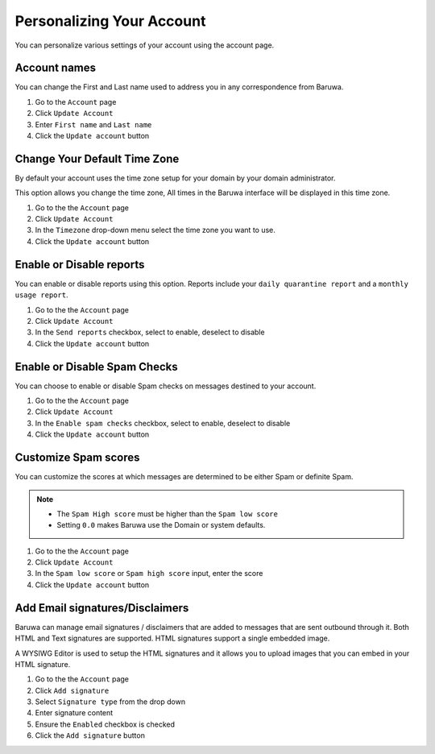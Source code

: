 ==========================
Personalizing Your Account
==========================

You can personalize various settings of your account using the account
page.

Account names
-------------

You can change the First and Last name used to address you in any
correspondence from Baruwa.

1. Go to the ``Account`` page
2. Click ``Update Account``
3. Enter ``First name`` and ``Last name``
4. Click the ``Update account`` button

Change Your Default Time Zone
-----------------------------

By default your account uses the time zone setup for your domain by your
domain administrator.

This option allows you change the time zone, All times in the Baruwa interface
will be displayed in this time zone.

1. Go to the the ``Account`` page
2. Click ``Update Account``
3. In the ``Timezone`` drop-down menu select the time zone you want to use.
4. Click the ``Update account`` button

Enable or Disable reports
-------------------------

You can enable or disable reports using this option. Reports include your
``daily quarantine report`` and a ``monthly usage report``.

1. Go to the the ``Account`` page
2. Click ``Update Account``
3. In the ``Send reports`` checkbox, select to enable, deselect to disable
4. Click the ``Update account`` button

Enable or Disable Spam Checks
-----------------------------

You can choose to enable or disable Spam checks on messages destined to your
account.

1. Go to the the ``Account`` page
2. Click ``Update Account``
3. In the ``Enable spam checks`` checkbox, select to enable, deselect to disable
4. Click the ``Update account`` button

Customize Spam scores
---------------------

You can customize the scores at which messages are determined to be either
Spam or definite Spam.

.. note::
	* The ``Spam High score`` must be higher than the ``Spam low score``
	* Setting ``0.0`` makes Baruwa use the Domain or system defaults.

1. Go to the the ``Account`` page
2. Click ``Update Account``
3. In the ``Spam low score`` or ``Spam high score`` input, enter the score
4. Click the ``Update account`` button

Add Email signatures/Disclaimers
--------------------------------

Baruwa can manage email signatures / disclaimers that are added to messages
that are sent outbound through it. Both HTML and Text signatures are supported.
HTML signatures support a single embedded image.

A WYSIWG Editor is used to setup the HTML signatures and it allows you to upload
images that you can embed in your HTML signature.

1. Go to the the ``Account`` page
2. Click ``Add signature``
3. Select ``Signature type`` from the drop down
4. Enter signature content
5. Ensure the ``Enabled`` checkbox is checked
6. Click the ``Add signature`` button

